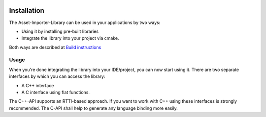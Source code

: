 .. image:: https://www.assimp.org/common/images/splash-color.png

.. _ai_main_install:

************
Installation
************

The Asset-Importer-Library can be used in your applications by two ways:

* Using it by installing pre-built libraries 
* Integrate the library into your project via cmake.

Both ways are described at `Build instructions <https://github.com/assimp/assimp/blob/master/Build.md>`_

.. _ai_main_usage:

Usage
-----

When you're done integrating the library into your IDE/project, you can now start using it. There are two separate
interfaces by which you can access the library: 

* A C++ interface 
* A C interface using flat functions. 

The C++-API supports an RTTI-based approach. If you want to work with C++ using these interfaces is strongly recommended.
The C-API shall help to generate any language binding more easily.
